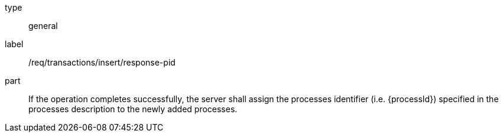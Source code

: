 [[req_transactions_insert_response-pid]]
[requirement]
====
[%metadata]
type:: general
label:: /req/transactions/insert/response-pid
part:: If the operation completes successfully, the server shall assign the processes identifier (i.e. {processId}) specified in the processes description to the newly added processes.
====
